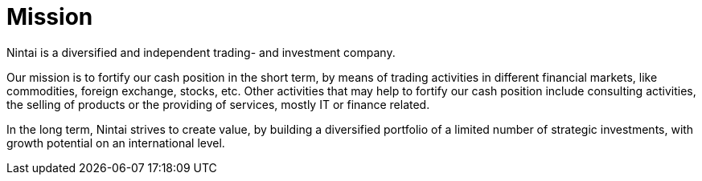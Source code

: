 = Mission

Nintai is a diversified and independent trading- and investment company.

Our mission is to fortify our cash position in the short term, by means of trading activities in different financial markets, like commodities, foreign exchange, stocks, etc.
Other activities that may help to fortify our cash position include consulting activities, the selling of products or the providing of services, mostly IT or finance related.

In the long term, Nintai strives to create value, by building a diversified portfolio of a limited number of strategic investments, with growth potential on an international level.
